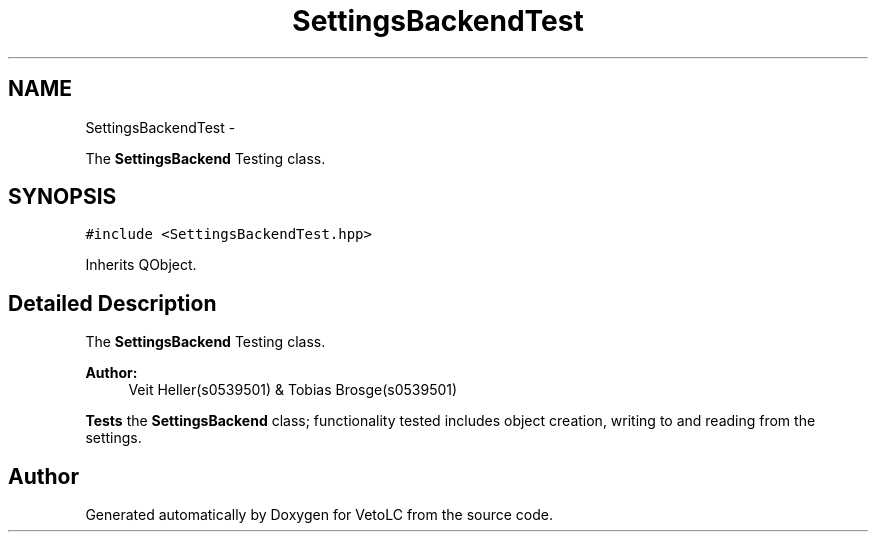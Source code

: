 .TH "SettingsBackendTest" 3 "Sun Nov 23 2014" "Version 0.4.0" "VetoLC" \" -*- nroff -*-
.ad l
.nh
.SH NAME
SettingsBackendTest \- 
.PP
The \fBSettingsBackend\fP Testing class\&.  

.SH SYNOPSIS
.br
.PP
.PP
\fC#include <SettingsBackendTest\&.hpp>\fP
.PP
Inherits QObject\&.
.SH "Detailed Description"
.PP 
The \fBSettingsBackend\fP Testing class\&. 


.PP
\fBAuthor:\fP
.RS 4
Veit Heller(s0539501) & Tobias Brosge(s0539501)
.RE
.PP
\fBTests\fP the \fBSettingsBackend\fP class; functionality tested includes object creation, writing to and reading from the settings\&. 

.SH "Author"
.PP 
Generated automatically by Doxygen for VetoLC from the source code\&.
